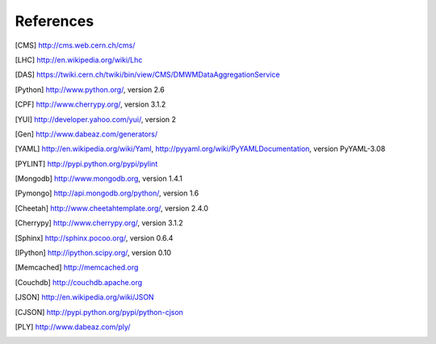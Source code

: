 References
==========

.. [CMS] http://cms.web.cern.ch/cms/
.. [LHC] http://en.wikipedia.org/wiki/Lhc
.. [DAS] https://twiki.cern.ch/twiki/bin/view/CMS/DMWMDataAggregationService
.. [Python] http://www.python.org/, version 2.6
.. [CPF] http://www.cherrypy.org/, version 3.1.2
.. [YUI] http://developer.yahoo.com/yui/, version 2
.. [Gen] http://www.dabeaz.com/generators/
.. [YAML] http://en.wikipedia.org/wiki/Yaml, 
   http://pyyaml.org/wiki/PyYAMLDocumentation, version PyYAML-3.08
.. [PYLINT] http://pypi.python.org/pypi/pylint
.. [Mongodb] http://www.mongodb.org, version 1.4.1
.. [Pymongo] http://api.mongodb.org/python/, version 1.6
.. [Cheetah] http://www.cheetahtemplate.org/, version 2.4.0
.. [Cherrypy] http://www.cherrypy.org/, version 3.1.2
.. [Sphinx] http://sphinx.pocoo.org/, version 0.6.4
.. [IPython] http://ipython.scipy.org/, version 0.10
.. [Memcached] http://memcached.org
.. [Couchdb] http://couchdb.apache.org
.. [JSON] http://en.wikipedia.org/wiki/JSON
.. [CJSON] http://pypi.python.org/pypi/python-cjson
.. [PLY] http://www.dabeaz.com/ply/
